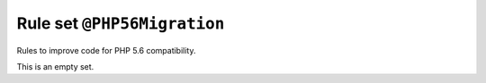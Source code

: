 ============================
Rule set ``@PHP56Migration``
============================

Rules to improve code for PHP 5.6 compatibility.

This is an empty set.
